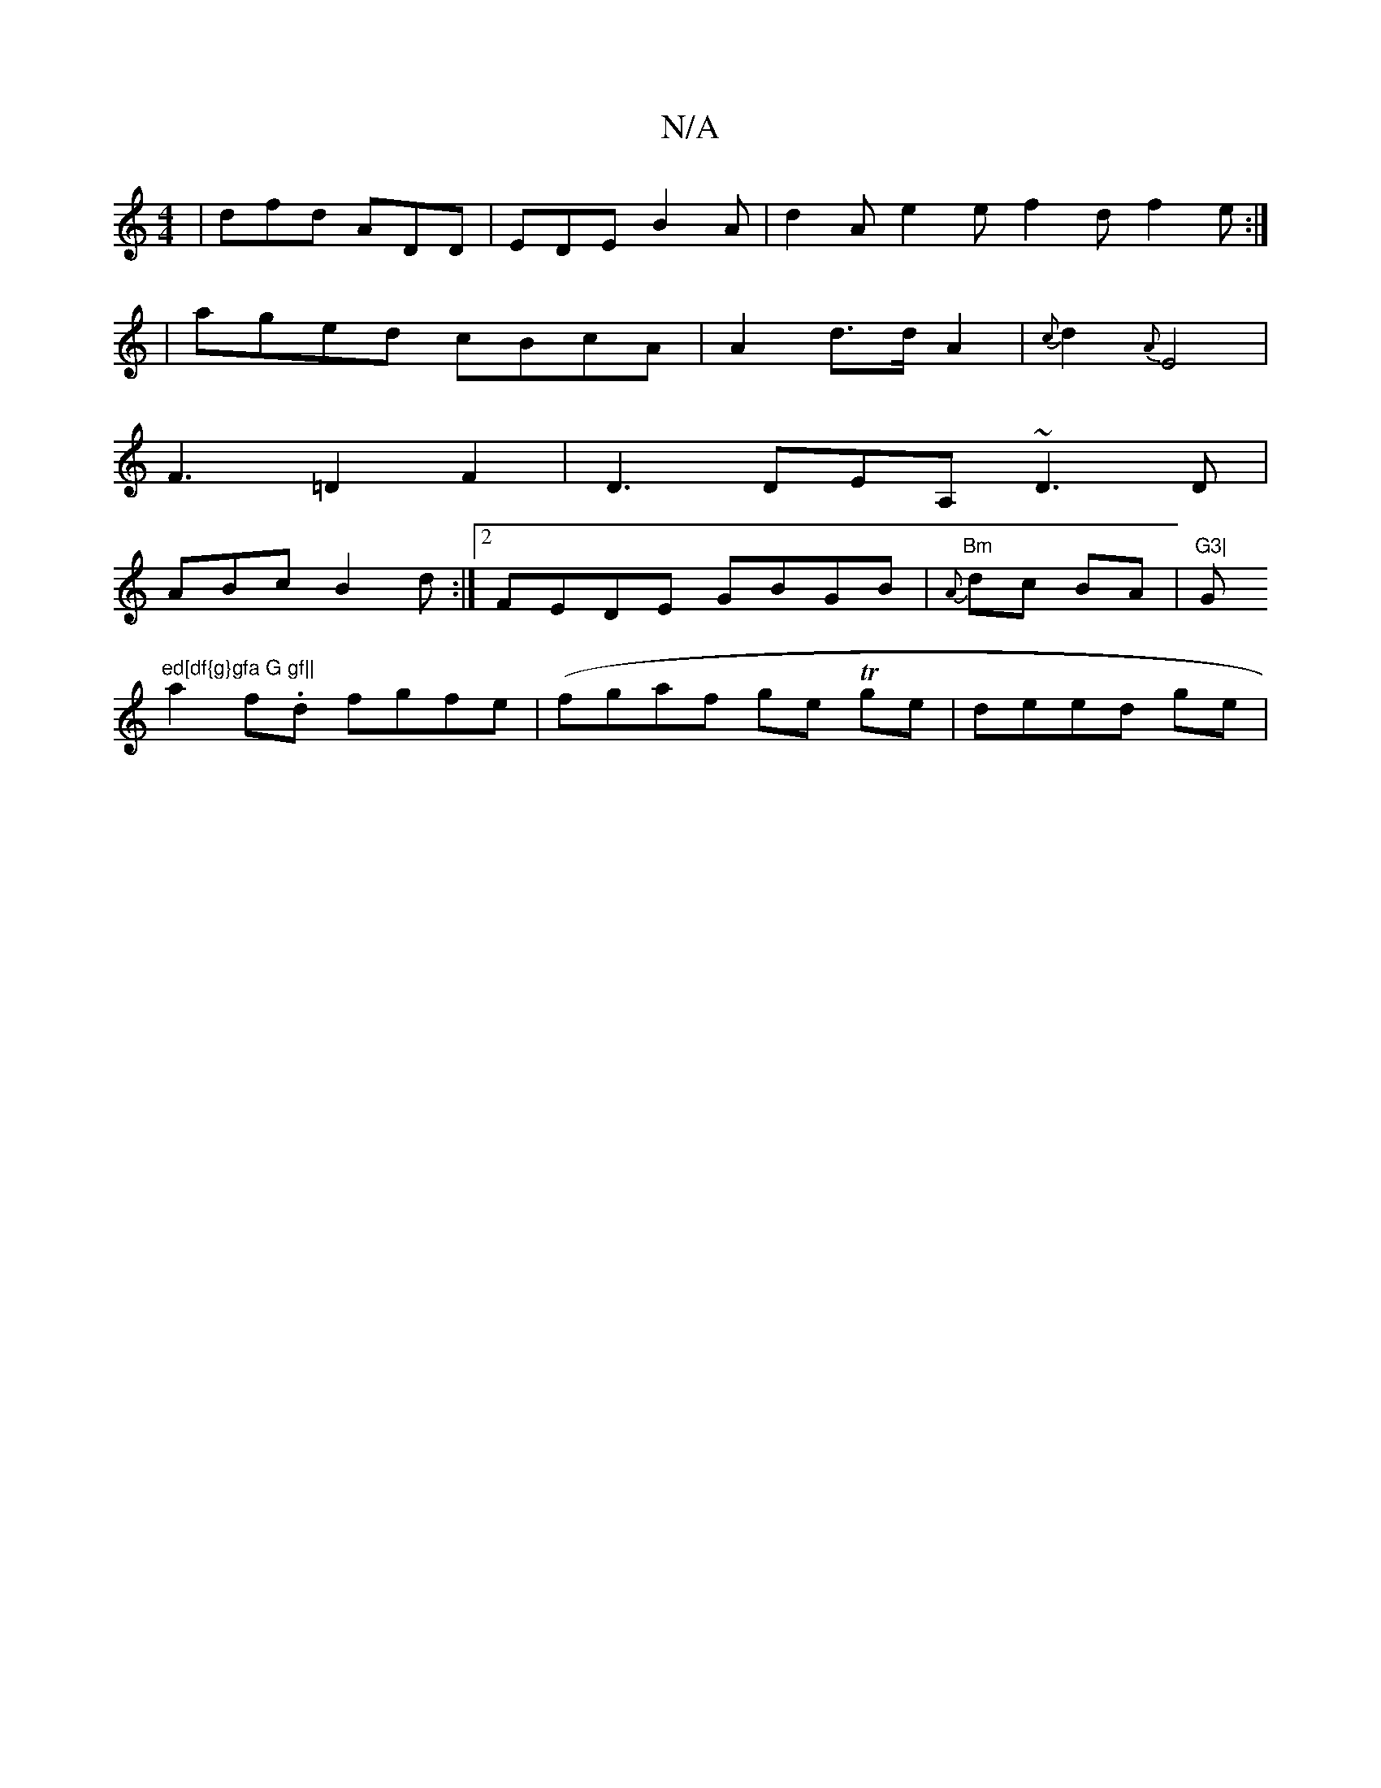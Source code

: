 X:1
T:N/A
M:4/4
R:N/A
K:Cmajor
| dfd ADD | EDE B2 A | d2A e2e f2d f2e :|
| aged cBcA | A2d>d-A2|{c}d2 {A}E4|
F3 =D2F2|D3 DEA, ~D3 D |
ABcB2d:|2 FEDE GBGB | "Bm"{A} dc BA|"G3|"G"ed[df{g}gfa G gf||
a2f.d fgfe | (fgaf ge Tge|deed ge |